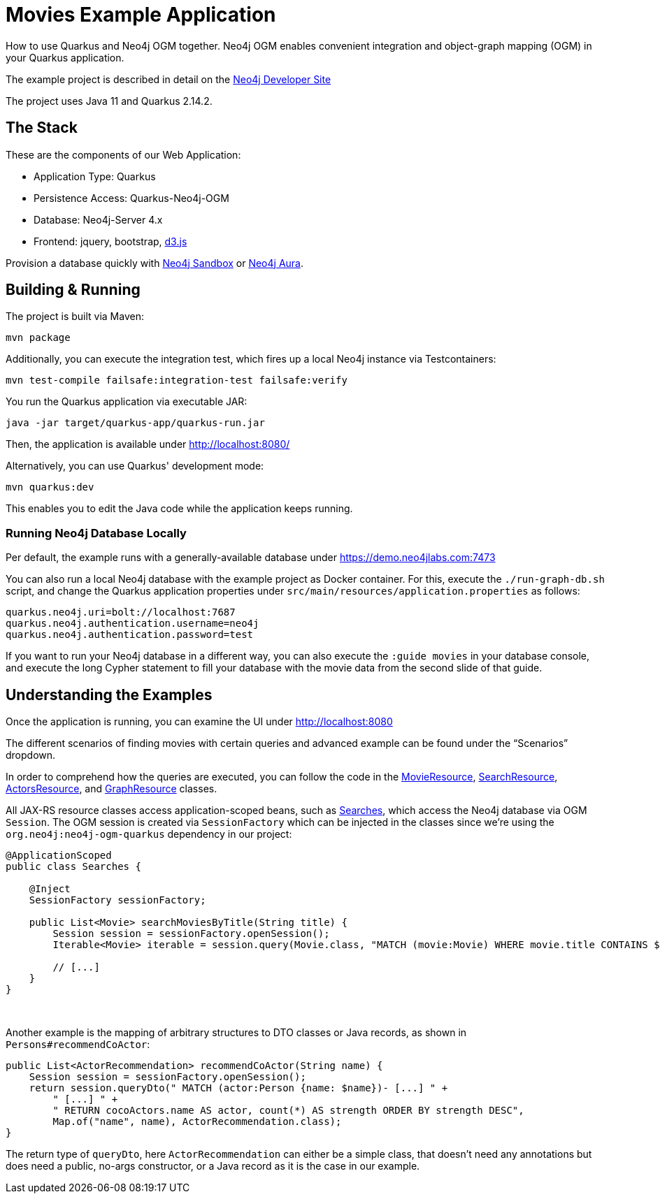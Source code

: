 = Movies Example Application

How to use Quarkus and Neo4j OGM together. Neo4j OGM enables convenient integration and object-graph mapping (OGM) in your Quarkus application.

The example project is described in detail on the https://neo4j.com/developer/example-project/[Neo4j Developer Site]

The project uses Java 11 and Quarkus 2.14.2.

== The Stack

These are the components of our Web Application:

* Application Type:         Quarkus
* Persistence Access:       Quarkus-Neo4j-OGM
* Database:                 Neo4j-Server 4.x
* Frontend:                 jquery, bootstrap, http://d3js.org/[d3.js]

Provision a database quickly with https://sandbox.neo4j.com/?usecase=movies[Neo4j Sandbox] or https://neo4j.com/cloud/aura/[Neo4j Aura].


== Building &amp; Running

The project is built via Maven:

----
mvn package
----

Additionally, you can execute the integration test, which fires up a local Neo4j instance via Testcontainers:

----
mvn test-compile failsafe:integration-test failsafe:verify
----

You run the Quarkus application via executable JAR:

----
java -jar target/quarkus-app/quarkus-run.jar
----

Then, the application is available under http://localhost:8080/

Alternatively, you can use Quarkus' development mode:

----
mvn quarkus:dev
----

This enables you to edit the Java code while the application keeps running.


=== Running Neo4j Database Locally

Per default, the example runs with a generally-available database under https://demo.neo4jlabs.com:7473

You can also run a local Neo4j database with the example project as Docker container. For this, execute the `./run-graph-db.sh` script, and change the Quarkus application properties under `src/main/resources/application.properties` as follows:

----
quarkus.neo4j.uri=bolt://localhost:7687
quarkus.neo4j.authentication.username=neo4j
quarkus.neo4j.authentication.password=test
----

If you want to run your Neo4j database in a different way, you can also execute the `:guide movies` in your database console, and execute the long Cypher statement to fill your database with the movie data from the second slide of that guide.


== Understanding the Examples

Once the application is running, you can examine the UI under http://localhost:8080

The different scenarios of finding movies with certain queries and advanced example can be found under the "`Scenarios`" dropdown.

In order to comprehend how the queries are executed, you can follow the code in the link:src/main/java/com/neo4j/examples/movies/quarkus/movies/MovieResource.java[MovieResource], link:src/main/java/com/neo4j/examples/movies/quarkus/search/SearchResource.java[SearchResource], link:src/main/java/com/neo4j/examples/movies/quarkus/persons/ActorsResource.java[ActorsResource], and link:src/main/java/com/neo4j/examples/movies/quarkus/graph/GraphResource.java[GraphResource] classes.

All JAX-RS resource classes access application-scoped beans, such as link:src/main/java/com/neo4j/examples/movies/quarkus/search/Searches.java[Searches], which access the Neo4j database via OGM `Session`.
The OGM session is created via `SessionFactory` which can be injected in the classes since we're using the `org.neo4j:neo4j-ogm-quarkus` dependency in our project:

[source,java]
----
@ApplicationScoped
public class Searches {

    @Inject
    SessionFactory sessionFactory;

    public List<Movie> searchMoviesByTitle(String title) {
        Session session = sessionFactory.openSession();
        Iterable<Movie> iterable = session.query(Movie.class, "MATCH (movie:Movie) WHERE movie.title CONTAINS $title RETURN movie", Map.of("title", title));

        // [...]
    }
}
----

{nbsp}

Another example is the mapping of arbitrary structures to DTO classes or Java records, as shown in `Persons#recommendCoActor`:

[source,java]
----
public List<ActorRecommendation> recommendCoActor(String name) {
    Session session = sessionFactory.openSession();
    return session.queryDto(" MATCH (actor:Person {name: $name})- [...] " +
        " [...] " +
        " RETURN cocoActors.name AS actor, count(*) AS strength ORDER BY strength DESC",
        Map.of("name", name), ActorRecommendation.class);
}
----

The return type of `queryDto`, here `ActorRecommendation` can either be a simple class, that doesn't need any annotations but does need a public, no-args constructor, or a Java record as it is the case in our example.

